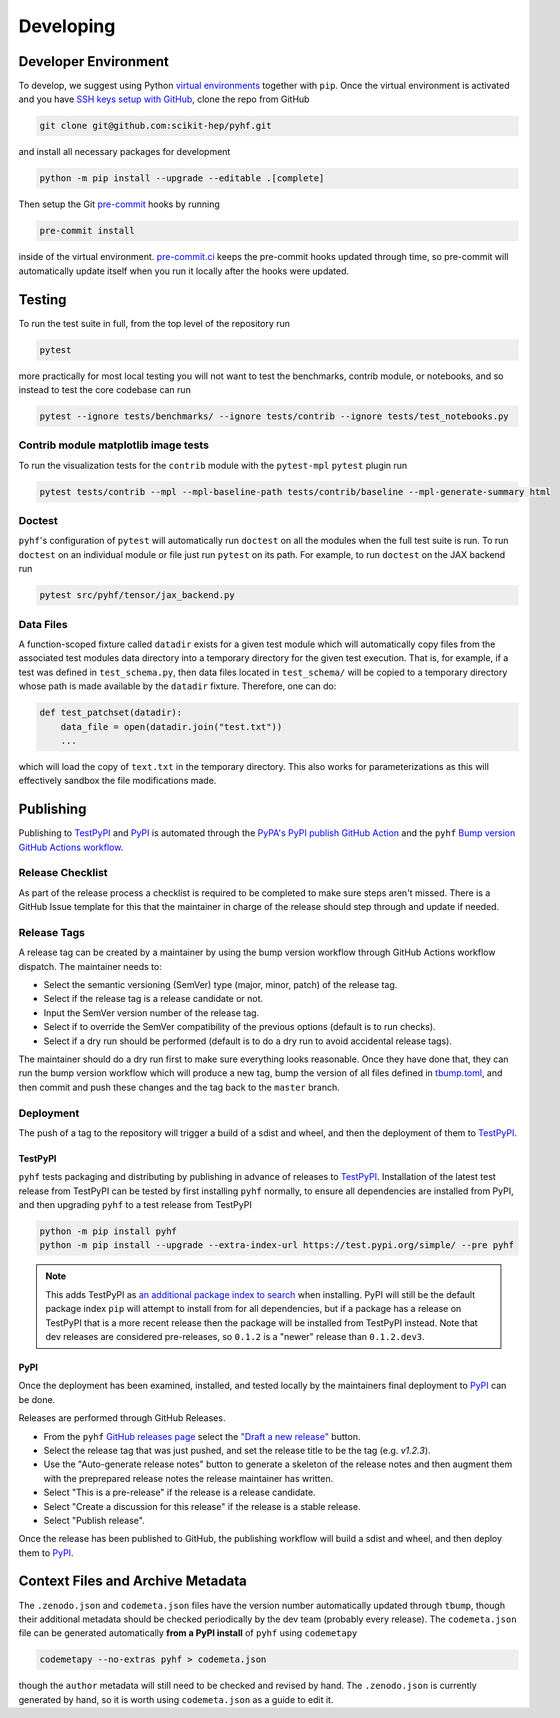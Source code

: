 ==========
Developing
==========

Developer Environment
---------------------

To develop, we suggest using Python `virtual environments
<https://packaging.python.org/tutorials/installing-packages/#creating-virtual-environments>`__
together with ``pip``.
Once the virtual environment is activated and you have `SSH keys setup with GitHub
<https://docs.github.com/en/authentication/connecting-to-github-with-ssh>`__, clone the
repo from GitHub

.. code-block:: console

    git clone git@github.com:scikit-hep/pyhf.git

and install all necessary packages for development

.. code-block:: console

    python -m pip install --upgrade --editable .[complete]

Then setup the Git `pre-commit <https://pre-commit.com/>`__ hooks by running

.. code-block:: console

    pre-commit install

inside of the virtual environment.
`pre-commit.ci <https://pre-commit.ci/>`__ keeps the pre-commit hooks updated
through time, so pre-commit will automatically update itself when you run it
locally after the hooks were updated.

Testing
-------

To run the test suite in full, from the top level of the repository run

.. code-block:: console

    pytest

more practically for most local testing you will not want to test the benchmarks,
contrib module, or notebooks, and so instead to test the core codebase can run

.. code-block:: console

    pytest --ignore tests/benchmarks/ --ignore tests/contrib --ignore tests/test_notebooks.py

Contrib module matplotlib image tests
~~~~~~~~~~~~~~~~~~~~~~~~~~~~~~~~~~~~~

To run the visualization tests for the ``contrib`` module with the ``pytest-mpl``
``pytest`` plugin run

.. code-block:: console

    pytest tests/contrib --mpl --mpl-baseline-path tests/contrib/baseline --mpl-generate-summary html

Doctest
~~~~~~~

``pyhf``'s configuration of ``pytest`` will automatically run ``doctest`` on all the
modules when the full test suite is run.
To run ``doctest`` on an individual module or file just run ``pytest`` on its path.
For example, to run ``doctest`` on the JAX backend run

.. code-block:: console

    pytest src/pyhf/tensor/jax_backend.py

Data Files
~~~~~~~~~~

A function-scoped fixture called ``datadir`` exists for a given test module
which will automatically copy files from the associated test modules data
directory into a temporary directory for the given test execution. That is, for
example, if a test was defined in ``test_schema.py``, then data files located
in ``test_schema/`` will be copied to a temporary directory whose path is made
available by the ``datadir`` fixture. Therefore, one can do:

.. code-block:: python

    def test_patchset(datadir):
        data_file = open(datadir.join("test.txt"))
        ...

which will load the copy of ``text.txt`` in the temporary directory. This also
works for parameterizations as this will effectively sandbox the file
modifications made.

Publishing
----------

Publishing to TestPyPI_ and PyPI_ is automated through the `PyPA's PyPI publish
GitHub Action <https://github.com/pypa/gh-action-pypi-publish>`__
and the ``pyhf`` `Bump version GitHub Actions workflow
<https://github.com/scikit-hep/pyhf/blob/master/.github/workflows/bump-version.yml>`__.

Release Checklist
~~~~~~~~~~~~~~~~~

As part of the release process a checklist is required to be completed to make
sure steps aren't missed.
There is a GitHub Issue template for this that the maintainer in charge of the
release should step through and update if needed.

Release Tags
~~~~~~~~~~~~

A release tag can be created by a maintainer by using the bump version workflow
through GitHub Actions workflow dispatch.
The maintainer needs to:

* Select the semantic versioning (SemVer) type (major, minor, patch) of the release tag.
* Select if the release tag is a release candidate or not.
* Input the SemVer version number of the release tag.
* Select if to override the SemVer compatibility of the previous options (default
  is to run checks).
* Select if a dry run should be performed (default is to do a dry run to avoid accidental
  release tags).

The maintainer should do a dry run first to make sure everything looks reasonable.
Once they have done that, they can run the bump version workflow which will produce
a new tag, bump the version of all files defined in `tbump.toml
<https://github.com/scikit-hep/pyhf/blob/master/tbump.toml>`__, and then commit and
push these changes and the tag back to the ``master`` branch.

Deployment
~~~~~~~~~~

The push of a tag to the repository will trigger a build of a sdist and wheel, and then
the deployment of them to TestPyPI_.

TestPyPI
^^^^^^^^

``pyhf`` tests packaging and distributing by publishing in advance of releases
to TestPyPI_.
Installation of the latest test release from TestPyPI can be tested
by first installing ``pyhf`` normally, to ensure all dependencies are installed
from PyPI, and then upgrading ``pyhf`` to a test release from TestPyPI

.. code-block:: bash

  python -m pip install pyhf
  python -m pip install --upgrade --extra-index-url https://test.pypi.org/simple/ --pre pyhf

.. note::

  This adds TestPyPI as `an additional package index to search
  <https://pip.pypa.io/en/stable/reference/pip_install/#cmdoption-extra-index-url>`__
  when installing.
  PyPI will still be the default package index ``pip`` will attempt to install
  from for all dependencies, but if a package has a release on TestPyPI that
  is a more recent release then the package will be installed from TestPyPI instead.
  Note that dev releases are considered pre-releases, so ``0.1.2`` is a "newer"
  release than ``0.1.2.dev3``.

PyPI
^^^^

Once the deployment has been examined, installed, and tested locally by the maintainers
final deployment to PyPI_ can be done.

Releases are performed through GitHub Releases.

* From the ``pyhf`` `GitHub releases page <https://github.com/scikit-hep/pyhf/releases>`__
  select the `"Draft a new release" <https://github.com/scikit-hep/pyhf/releases/new>`__
  button.
* Select the release tag that was just pushed, and set the release title to be the tag
  (e.g. `v1.2.3`).
* Use the "Auto-generate release notes" button to generate a skeleton of the release
  notes and then augment them with the preprepared release notes the release maintainer
  has written.
* Select "This is a pre-release" if the release is a release candidate.
* Select "Create a discussion for this release" if the release is a stable release.
* Select "Publish release".

Once the release has been published to GitHub, the publishing workflow will build a
sdist and wheel, and then deploy them to PyPI_.

Context Files and Archive Metadata
----------------------------------

The ``.zenodo.json`` and ``codemeta.json`` files have the version number
automatically updated through ``tbump``, though their additional metadata
should be checked periodically by the dev team (probably every release).
The ``codemeta.json`` file can be generated automatically **from a PyPI install**
of ``pyhf`` using ``codemetapy``

.. code-block:: bash

  codemetapy --no-extras pyhf > codemeta.json

though the ``author`` metadata will still need to be checked and revised by hand.
The ``.zenodo.json`` is currently generated by hand, so it is worth using
``codemeta.json`` as a guide to edit it.

.. _PyPI: https://pypi.org/project/pyhf/
.. _TestPyPI: https://test.pypi.org/project/pyhf/

